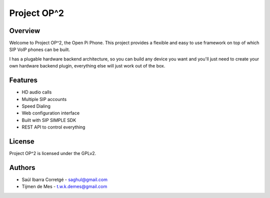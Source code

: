 
Project OP^2
============

Overview
--------

Welcome to Project OP^2, the Open Pi Phone. This project provides a flexible and easy
to use framework on top of which SIP VoIP phones can be built.

I has a plugable hardware backend architecture, so you can build any device you want and
you'll just need to create your own hardware backend plugin, everything else will just
work out of the box.


Features
--------

* HD audio calls
* Multiple SIP accounts
* Speed Dialing
* Web configuration interface
* Built with SIP SIMPLE SDK
* REST API to control everything


License
-------

Project OP^2 is licensed under the GPLv2.


Authors
-------

* Saúl Ibarra Corretgé - saghul@gmail.com
* Tijmen de Mes - t.w.k.demes@gmail.com

